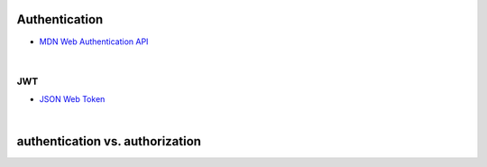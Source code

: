 Authentication
================


- `MDN Web Authentication API <https://developer.mozilla.org/en-US/docs/Web/API/Web_Authentication_API>`_


|

JWT
-----

- `JSON Web Token <https://jwt.io/>`_




|

authentication vs. authorization
=====================================



